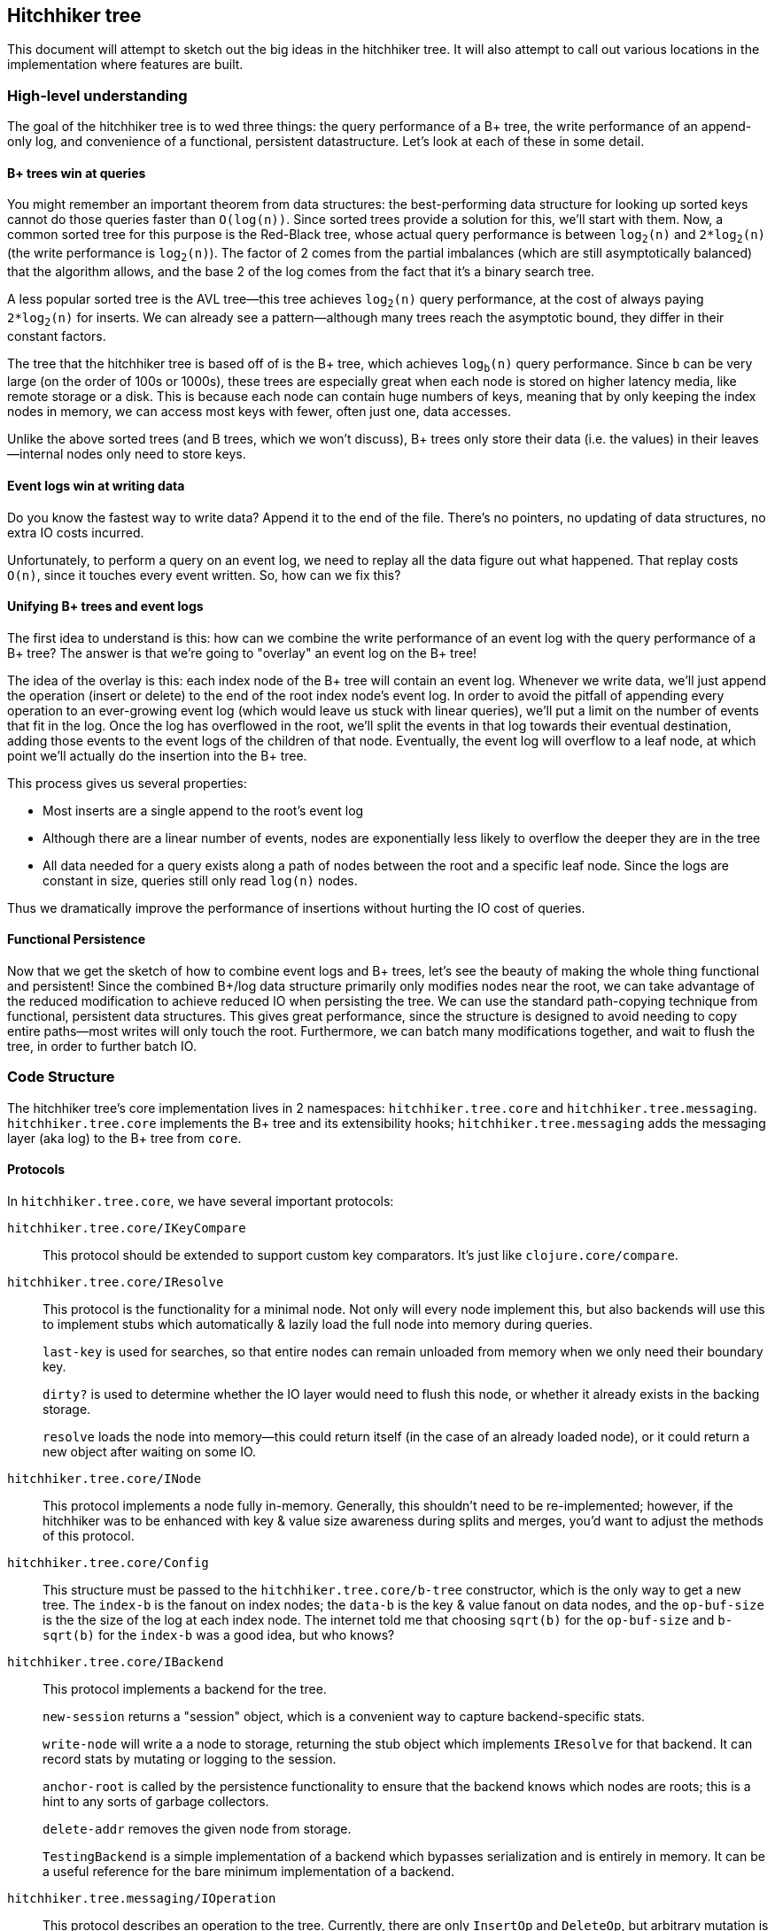 == Hitchhiker tree

This document will attempt to sketch out the big ideas in the hitchhiker tree.
It will also attempt to call out various locations in the implementation where features are built.

=== High-level understanding

The goal of the hitchhiker tree is to wed three things: the query performance of a B+ tree, the write performance of an append-only log, and convenience of a functional, persistent datastructure.
Let's look at each of these in some detail.

==== B+ trees win at queries

You might remember an important theorem from data structures: the best-performing data structure for looking up sorted keys cannot do those queries faster than `O(log(n))`.
Since sorted trees provide a solution for this, we'll start with them.
Now, a common sorted tree for this purpose is the Red-Black tree, whose actual query performance is between `log~2~(n)` and `2*log~2~(n)` (the write performance is `log~2~(n)`).
The factor of 2 comes from the partial imbalances (which are still asymptotically balanced) that the algorithm allows, and the base 2 of the log comes from the fact that it's a binary search tree.

A less popular sorted tree is the AVL tree--this tree achieves `log~2~(n)` query performance, at the cost of always paying `2*log~2~(n)` for inserts.
We can already see a pattern--although many trees reach the asymptotic bound, they differ in their constant factors.

The tree that the hitchhiker tree is based off of is the B+ tree, which achieves `log~b~(n)` query performance.
Since `b` can be very large (on the order of 100s or 1000s), these trees are especially great when each node is stored on higher latency media, like remote storage or a disk.
This is because each node can contain huge numbers of keys, meaning that by only keeping the index nodes in memory, we can access most keys with fewer, often just one, data accesses.

Unlike the above sorted trees (and B trees, which we won't discuss), B+ trees only store their data (i.e. the values) in their leaves--internal nodes only need to store keys.

==== Event logs win at writing data

Do you know the fastest way to write data?
Append it to the end of the file.
There's no pointers, no updating of data structures, no extra IO costs incurred.

Unfortunately, to perform a query on an event log, we need to replay all the data figure out what happened.
That replay costs `O(n)`, since it touches every event written.
So, how can we fix this?

==== Unifying B+ trees and event logs

The first idea to understand is this: how can we combine the write performance of an event log with the query performance of a B+ tree?
The answer is that we're going to "overlay" an event log on the B+ tree!

The idea of the overlay is this: each index node of the B+ tree will contain an event log.
Whenever we write data, we'll just append the operation (insert or delete) to the end of the root index node's event log.
In order to avoid the pitfall of appending every operation to an ever-growing event log (which would leave us stuck with linear queries), we'll put a limit on the number of events that fit in the log.
Once the log has overflowed in the root, we'll split the events in that log towards their eventual destination, adding those events to the event logs of the children of that node.
Eventually, the event log will overflow to a leaf node, at which point we'll actually do the insertion into the B+ tree.

This process gives us several properties:

- Most inserts are a single append to the root's event log
- Although there are a linear number of events, nodes are exponentially less likely to overflow the deeper they are in the tree
- All data needed for a query exists along a path of nodes between the root and a specific leaf node. Since the logs are constant in size, queries still only read `log(n)` nodes.

Thus we dramatically improve the performance of insertions without hurting the IO cost of queries.

==== Functional Persistence

Now that we get the sketch of how to combine event logs and B+ trees, let's see the beauty of making the whole thing functional and persistent!
Since the combined B+/log data structure primarily only modifies nodes near the root, we can take advantage of the reduced modification to achieve reduced IO when persisting the tree.
We can use the standard path-copying technique from functional, persistent data structures.
This gives great performance, since the structure is designed to avoid needing to copy entire paths--most writes will only touch the root.
Furthermore, we can batch many modifications together, and wait to flush the tree, in order to further batch IO.

=== Code Structure

The hitchhiker tree's core implementation lives in 2 namespaces: `hitchhiker.tree.core` and `hitchhiker.tree.messaging`.
`hitchhiker.tree.core` implements the B+ tree and its extensibility hooks; `hitchhiker.tree.messaging` adds the messaging layer (aka log) to the B+ tree from `core`.

==== Protocols

In `hitchhiker.tree.core`, we have several important protocols:

`hitchhiker.tree.core/IKeyCompare`::
  This protocol should be extended to support custom key comparators.
  It's just like `clojure.core/compare`.

`hitchhiker.tree.core/IResolve`::
  This protocol is the functionality for a minimal node.
  Not only will every node implement this, but also backends will use this to implement stubs which automatically & lazily load the full node into memory during queries.
+
`last-key` is used for searches, so that entire nodes can remain unloaded from memory when we only need their boundary key.
+
`dirty?` is used to determine whether the IO layer would need to flush this node, or whether it already exists in the backing storage.
+
`resolve` loads the node into memory--this could return itself (in the case of an already loaded node), or it could return a new object after waiting on some IO.

`hitchhiker.tree.core/INode`::
  This protocol implements a node fully in-memory.
  Generally, this shouldn't need to be re-implemented;
  however, if the hitchhiker was to be enhanced with key & value size awareness during splits and merges, you'd want to adjust the methods of this protocol.

`hitchhiker.tree.core/Config`::
  This structure must be passed to the `hitchhiker.tree.core/b-tree` constructor, which is the only way to get a new tree.
  The `index-b` is the fanout on index nodes; the `data-b` is the key & value fanout on data nodes, and the `op-buf-size` is the the size of the log at each index node.
  The internet told me that choosing `sqrt(b)` for the `op-buf-size` and `b-sqrt(b)` for the `index-b` was a good idea, but who knows?

`hitchhiker.tree.core/IBackend`::
  This protocol implements a backend for the tree.
+
`new-session` returns a "session" object, which is a convenient way to capture backend-specific stats.
+
`write-node` will write a a node to storage, returning the stub object which implements `IResolve` for that backend. It can record stats by mutating or logging to the session.
+
`anchor-root` is called by the persistence functionality to ensure that the backend knows which nodes are roots; this is a hint to any sorts of garbage collectors.
+
`delete-addr` removes the given node from storage.
+
`TestingBackend` is a simple implementation of a backend which bypasses serialization and is entirely in memory. It can be a useful reference for the bare minimum implementation of a backend.

`hitchhiker.tree.messaging/IOperation`::
  This protocol describes an operation to the tree.
  Currently, there are only `InsertOp` and `DeleteOp`, but arbitrary mutation is supported by the data structure.

==== Useful APIs

`hitchhiker.tree.core/flush-tree`::
  This takes a tree, does a depth-first search to ensure each node's children are durably persisted before flushing the node itself.
  It returns the updated tree & the session under which the IO was performed.
  `flush-tree` does block on the writing IO--a future improvement would be to make that non-blocking.

`hitchhiker.tree.messaging/enqueue`::
  This is the fundamental operation for adding to the event log in a hitchhiker tree.
`enqueue` will handle the appending, overflow, and correct propagation of operations through the tree.

`hitchhiker.tree.messaging/apply-ops-in-path`::
  This is the fundamental operation for reading from the event log in a hitchhiker tree.
  This finds all the relevant operations on the path to a leaf node, and returns the data that leaf node would contain if all the operations along the path were fully committed.
  This is conveniently designed to work on entire leaf nodes, so that iteration is as easy as using the same logic as a non-augmented B+ tree, and simply expanding each leaf node from the standard iteration.

`lookup`, `insert`, `delete`, `lookup-fwd-iter`::
  These are the basic operations on hitchhiker trees.
  There are implementations in `hitchhiker.tree.core` and `hitchhiker.tree.messaging` which leverage their respective tree variants.
  They correspond to `get`, `assoc`, `dissoc`, and `subseq` on sorted maps.

`hitchhiker.core.b-tree`::
  This is how to make a new hitchhiker or B+ tree.
  You should either use the above mutation functions on it from one or the other namespace; it probably won't work if you mix them.

=== Related Work

Hitchhiker trees are made persistent with the same method, path copying, https://www.cs.cmu.edu/~rwh/theses/okasaki.pdf[as used by Okasaki]
The improved write performance is made possible thanks to the same buffering technique as a https://en.wikipedia.org/wiki/Fractal_tree_index[fractal tree index].
As it turns out, after I implemented the fractal tree, I spoke with a former employee of Tokutek, a company that commercialized fractal tree indices.
That person told me that we'd actually implemented fractal reads identically!
This is funny because there's no documentation anywhere about how exactly you should structure your code to compute the query.
